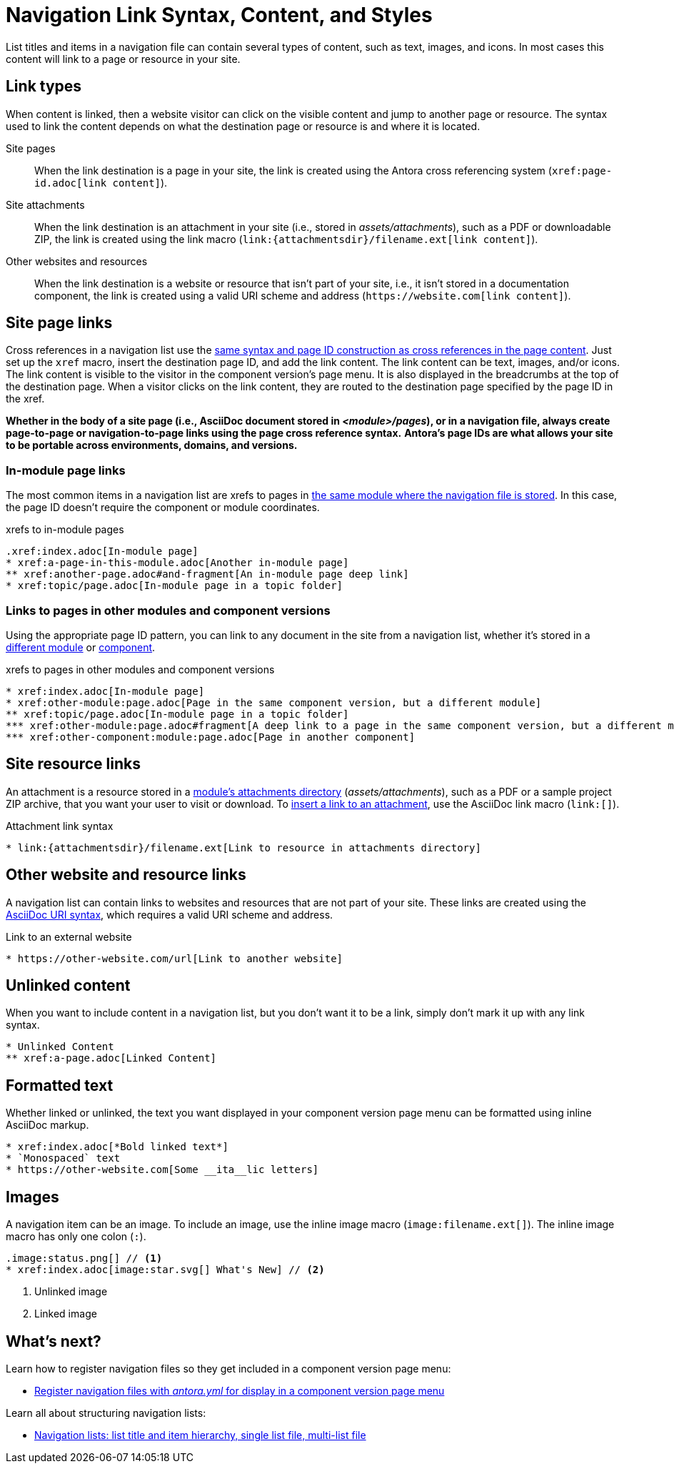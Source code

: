 = Navigation Link Syntax, Content, and Styles
:description: All of the types of content you can use in an Antora navigation menu and how to mark them up with valid AsciiDoc.
:keywords: nav.adoc, menu labels, navigation labels, menu entries, UI, theme
// Filters
:page-tags: UI menu

List titles and items in a navigation file can contain several types of content, such as text, images, and icons.
In most cases this content will link to a page or resource in your site.

== Link types

When content is linked, then a website visitor can click on the visible content and jump to another page or resource.
The syntax used to link the content depends on what the destination page or resource is and where it is located.

Site pages::
When the link destination is a page in your site, the link is created using the Antora cross referencing system (`\xref:page-id.adoc[link content]`).

Site attachments::
When the link destination is an attachment in your site (i.e., stored in [.path]_assets/attachments_), such as a PDF or downloadable ZIP, the link is created using the link macro (`+link:{attachmentsdir}/filename.ext[link content]+`).

Other websites and resources::
When the link destination is a website or resource that isn't part of your site, i.e., it isn't stored in a documentation component, the link is created using a valid URI scheme and address (`+https://website.com[link content]+`).
//or, in a few unique cases, with the link macro.

//Content in an Antora navigation source file becomes a link when it is marked up with a cross reference (`xref`) or a valid URI scheme and address.

[#page]
== Site page links

Cross references in a navigation list use the xref:asciidoc:page-to-page-xref.adoc[same syntax and page ID construction as cross references in the page content].
Just set up the `xref` macro, insert the destination page ID, and add the link content.
The link content can be text, images, and/or icons.
The link content is visible to the visitor in the component version's page menu.
It is also displayed in the breadcrumbs at the top of the destination page.
When a visitor clicks on the link content, they are routed to the destination page specified by the page ID in the xref.

*Whether in the body of a site page (i.e., AsciiDoc document stored in [.path]_<module>/pages_), or in a navigation file, always create page-to-page or navigation-to-page links using the page cross reference syntax.*
*Antora's page IDs are what allows your site to be portable across environments, domains, and versions.*

=== In-module page links

The most common items in a navigation list are xrefs to pages in xref:filenames-and-locations.adoc#storage[the same module where the navigation file is stored].
In this case, the page ID doesn't require the component or module coordinates.

.xrefs to in-module pages
[source,asciidoc]
----
.xref:index.adoc[In-module page]
* xref:a-page-in-this-module.adoc[Another in-module page]
** xref:another-page.adoc#and-fragment[An in-module page deep link]
* xref:topic/page.adoc[In-module page in a topic folder]
----

=== Links to pages in other modules and component versions

Using the appropriate page ID pattern, you can link to any document in the site from a navigation list, whether it's stored in a xref:asciidoc:page-to-page-xref.adoc#different-module[different module] or xref:asciidoc:page-to-page-xref.adoc#different-component[component].

.xrefs to pages in other modules and component versions
[source,asciidoc]
----
* xref:index.adoc[In-module page]
* xref:other-module:page.adoc[Page in the same component version, but a different module]
** xref:topic/page.adoc[In-module page in a topic folder]
*** xref:other-module:page.adoc#fragment[A deep link to a page in the same component version, but a different module]
*** xref:other-component:module:page.adoc[Page in another component]
----

[#resource]
== Site resource links

An attachment is a resource stored in a xref:ROOT:modules.adoc#attachments-dir[module's attachments directory] ([.path]_assets/attachments_), such as a PDF or a sample project ZIP archive, that you want your user to visit or download.
To xref:asciidoc:link-attachment.adoc[insert a link to an attachment], use the AsciiDoc link macro (`+link:[]+`).

.Attachment link syntax
[source,asciidoc]
----
* link:{attachmentsdir}/filename.ext[Link to resource in attachments directory]
----

[#urls]
== Other website and resource links

A navigation list can contain links to websites and resources that are not part of your site.
These links are created using the xref:asciidoc:external-urls.adoc#url-syntax[AsciiDoc URI syntax], which requires a valid URI scheme and address.
//In a few unique cases, the link is created with a link macro.

.Link to an external website
[source,asciidoc]
----
* https://other-website.com/url[Link to another website]
----

[#content]
== Unlinked content

When you want to include content in a navigation list, but you don't want it to be a link, simply don't mark it up with any link syntax.

[source,asciidoc]
----
* Unlinked Content
** xref:a-page.adoc[Linked Content]
----

== Formatted text

Whether linked or unlinked, the text you want displayed in your component version page menu can be formatted using inline AsciiDoc markup.

[source,asciidoc]
----
* xref:index.adoc[*Bold linked text*]
* `Monospaced` text
* https://other-website.com[Some __ita__lic letters]
----

== Images

A navigation item can be an image.
To include an image, use the inline image macro (`+image:filename.ext[]+`).
The inline image macro has only one colon (`:`).

[source,asciidoc]
----
.image:status.png[] // <1>
* xref:index.adoc[image:star.svg[] What's New] // <2>
----
<1> Unlinked image
<2> Linked image

== What's next?

Learn how to register navigation files so they get included in a component version page menu:

* xref:register-navigation-files.adoc[Register navigation files with _antora.yml_ for display in a component version page menu]

Learn all about structuring navigation lists:

* xref:list-structures.adoc[Navigation lists: list title and item hierarchy, single list file, multi-list file]

////

.List title and item content
[source,asciidoc]
----
.xref:overview.adoc[The Special Project] // <1>
* xref:install.adoc[Install the App] // <2>
* More Resources // <3>
** https://special-project.com/support[Get Help] // <4>
----
<1> Xref list title
<2> Xref list item
<3> Normal text list item
<4> URL list item


Xrefs::
A cross reference (xref) to a page in your documentation site.
An xref always contains a page ID; the unique identifier assign to each documentation page.
The xref usually also contains link content, such as text or an icon, that, when clicked on in the component navigation menu, takes the visitor to the webpage that corresponds with the page ID.
Cross references that don't include link content are called bare.
////
